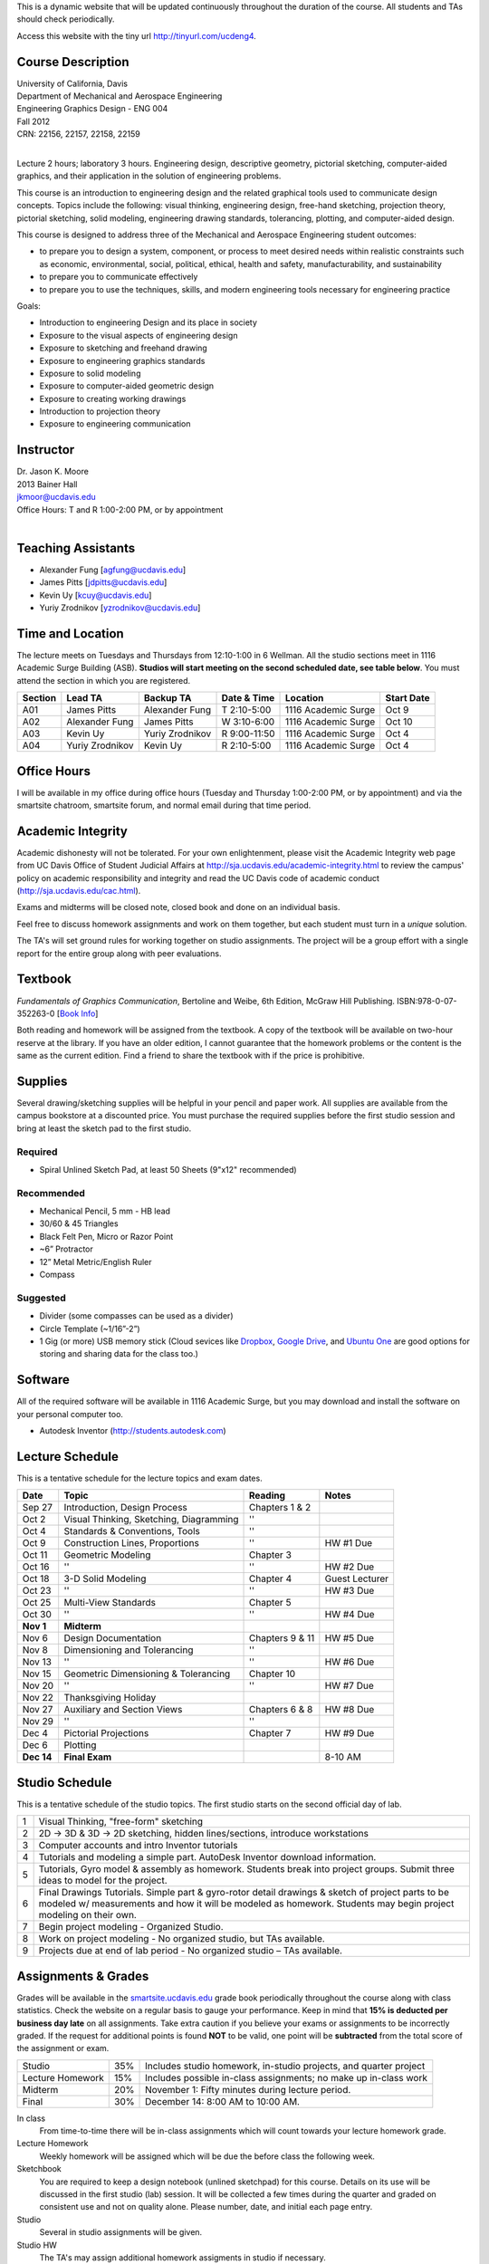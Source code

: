 This is a dynamic website that will be updated continuously throughout the
duration of the course. All students and TAs should check periodically.

Access this website with the tiny url http://tinyurl.com/ucdeng4.

Course Description
==================

| University of California, Davis
| Department of Mechanical and Aerospace Engineering
| Engineering Graphics Design - ENG 004
| Fall 2012
| CRN: 22156, 22157, 22158, 22159
|

Lecture 2 hours; laboratory 3 hours. Engineering design, descriptive geometry,
pictorial sketching, computer-aided graphics, and their application in the
solution of engineering problems.

This course is an introduction to engineering design and the related graphical
tools used to communicate design concepts. Topics include the following: visual
thinking, engineering design, free-hand sketching, projection theory, pictorial
sketching, solid modeling, engineering drawing standards, tolerancing,
plotting, and computer-aided design.

This course is designed to address three of the Mechanical and Aerospace
Engineering student outcomes:

- to prepare you to design a system, component, or process to meet desired
  needs within realistic constraints such as economic, environmental, social,
  political, ethical, health and safety, manufacturability, and sustainability
- to prepare you to communicate effectively
- to prepare you to use the techniques, skills, and modern engineering tools
  necessary for engineering practice

Goals:

- Introduction to engineering Design and its place in society
- Exposure to the visual aspects of engineering design
- Exposure to sketching and freehand drawing
- Exposure to engineering graphics standards
- Exposure to solid modeling
- Exposure to computer-aided geometric design
- Exposure to creating working drawings
- Introduction to projection theory
- Exposure to engineering communication

Instructor
==========

| Dr. Jason K. Moore
| 2013 Bainer Hall
| jkmoor@ucdavis.edu
| Office Hours: T and R 1:00-2:00 PM, or by appointment
|

Teaching Assistants
===================

- Alexander Fung [agfung@ucdavis.edu]
- James Pitts [jdpitts@ucdavis.edu]
- Kevin Uy [kcuy@ucdavis.edu]
- Yuriy Zrodnikov [yzrodnikov@ucdavis.edu]

Time and Location
=================

The lecture meets on Tuesdays and Thursdays from 12:10-1:00 in 6 Wellman. All
the studio sections meet in 1116 Academic Surge Building (ASB). **Studios will
start meeting on the second scheduled date, see table below**. You must attend
the section in which you are registered.

=======  ===============  ===============  ============  ===================  ==========
Section  Lead TA          Backup TA        Date & Time   Location             Start Date
=======  ===============  ===============  ============  ===================  ==========
A01      James Pitts      Alexander Fung   T 2:10-5:00   1116 Academic Surge  Oct 9
A02      Alexander Fung   James Pitts      W 3:10-6:00   1116 Academic Surge  Oct 10
A03      Kevin Uy         Yuriy Zrodnikov  R 9:00-11:50  1116 Academic Surge  Oct 4
A04      Yuriy Zrodnikov  Kevin Uy         R 2:10-5:00   1116 Academic Surge  Oct 4
=======  ===============  ===============  ============  ===================  ==========

Office Hours
============

I will be available in my office during office hours (Tuesday and Thursday
1:00-2:00 PM, or by appointment) and via the smartsite chatroom, smartsite
forum, and normal email during that time period.

Academic Integrity
==================

Academic dishonesty will not be tolerated. For your own enlightenment, please
visit the Academic Integrity web page from UC Davis Office of Student Judicial
Affairs at http://sja.ucdavis.edu/academic-integrity.html to review the campus'
policy on academic responsibility and integrity and read the UC Davis code of
academic conduct (http://sja.ucdavis.edu/cac.html).

Exams and midterms will be closed note, closed book and done on an individual
basis.

Feel free to discuss homework assignments and work on them together, but each
student must turn in a *unique* solution.

The TA's will set ground rules for working together on studio assignments. The
project will be a group effort with a single report for the entire group along
with peer evaluations.

Textbook
========

*Fundamentals of Graphics Communication*, Bertoline and Weibe, 6th Edition,
McGraw Hill Publishing. ISBN:978-0-07-352263-0 [`Book Info
<http://highered.mcgraw-hill.com/sites/0073522635/information_center_view0/>`_]

Both reading and homework will be assigned from the textbook. A copy of the
textbook will be available on two-hour reserve at the library. If you have an
older edition, I cannot guarantee that the homework problems or the content is
the same as the current edition. Find a friend to share the textbook with if
the price is prohibitive.

Supplies
========

Several drawing/sketching supplies will be helpful in your pencil and paper
work. All supplies are available from the campus bookstore at a discounted
price. You must purchase the required supplies before the first studio session
and bring at least the sketch pad to the first studio.

Required
--------

- Spiral Unlined Sketch Pad, at least 50 Sheets (9"x12" recommended)

Recommended
-----------

- Mechanical Pencil, 5 mm - HB lead
- 30/60 & 45 Triangles
- Black Felt Pen, Micro or Razor Point
- ~6” Protractor
- 12” Metal Metric/English Ruler
- Compass

Suggested
---------

- Divider (some compasses can be used as a divider)
- Circle Template (~1/16”-2”)
- 1 Gig (or more) USB memory stick (Cloud sevices like Dropbox_, `Google
  Drive`_, and `Ubuntu One`_ are good options for storing and sharing data for
  the class too.)

.. _Dropbox: http://www.dropbox.com
.. _Google Drive: http://drive.google.com
.. _Ubuntu One: https://one.ubuntu.com

Software
========

All of the required software will be available in 1116 Academic Surge, but you
may download and install the software on your personal computer too.

- Autodesk Inventor (http://students.autodesk.com)

Lecture Schedule
================

This is a tentative schedule for the lecture topics and exam dates.

==========  =======================================  ===============  =====
Date        Topic                                    Reading          Notes
==========  =======================================  ===============  =====
Sep 27      Introduction, Design Process             Chapters 1 & 2
Oct 2       Visual Thinking, Sketching, Diagramming  ''
Oct 4       Standards & Conventions, Tools           ''
Oct 9       Construction Lines, Proportions          ''               HW #1 Due
Oct 11      Geometric Modeling                       Chapter 3
Oct 16      ''                                       ''               HW #2 Due
Oct 18      3-D Solid Modeling                       Chapter 4        Guest Lecturer
Oct 23      ''                                       ''               HW #3 Due
Oct 25      Multi-View Standards                     Chapter 5
Oct 30      ''                                       ''               HW #4 Due
**Nov 1**   **Midterm**
Nov 6       Design Documentation                     Chapters 9 & 11  HW #5 Due
Nov 8       Dimensioning and Tolerancing             ''
Nov 13      ''                                       ''               HW #6 Due
Nov 15      Geometric Dimensioning & Tolerancing     Chapter 10
Nov 20      ''                                       ''               HW #7 Due
Nov 22      Thanksgiving Holiday
Nov 27      Auxiliary and Section Views              Chapters 6 & 8   HW #8 Due
Nov 29      ''                                       ''
Dec 4       Pictorial Projections                    Chapter 7        HW #9 Due
Dec 6       Plotting
**Dec 14**  **Final Exam**                                            8-10 AM
==========  =======================================  ===============  =====

Studio Schedule
===============

This is a tentative schedule of the studio topics. The first studio starts on
the second official day of lab.

=  =========================================================
1  Visual Thinking, "free-form" sketching
2  2D -> 3D & 3D -> 2D sketching, hidden lines/sections,
   introduce workstations
3  Computer accounts and intro Inventor tutorials
4  Tutorials and modeling a simple part. AutoDesk Inventor
   download information.
5  Tutorials, Gyro model & assembly as homework. Students
   break into project groups. Submit three ideas to model
   for the project.
6  Final Drawings Tutorials. Simple part & gyro-rotor detail
   drawings & sketch of project parts to be modeled w/
   measurements and how it will be modeled as homework. Students
   may begin project modeling on their own.
7  Begin project modeling - Organized Studio.
8  Work on project modeling - No organized studio, but TAs
   available.
9  Projects due at end of lab period - No organized studio –
   TAs available.
=  =========================================================

Assignments & Grades
====================

Grades will be available in the smartsite.ucdavis.edu_ grade book periodically
throughout the course along with class statistics. Check the website on a
regular basis to gauge your performance. Keep in mind that **15% is deducted
per business day late** on all assignments. Take extra caution if you believe
your exams or assignments to be incorrectly graded. If the request for
additional points is found **NOT** to be valid, one point will be
**subtracted** from the total score of the assignment or exam.

================  ===  ==========
Studio            35%  Includes studio homework, in-studio projects, and quarter project
Lecture Homework  15%  Includes possible in-class assignments; no make up in-class work
Midterm           20%  November 1: Fifty minutes during lecture period.
Final             30%  December 14: 8:00 AM to 10:00 AM.
================  ===  ==========

.. _smartsite.ucdavis.edu: http://smartsite.ucdavis.edu

In class
   From time-to-time there will be in-class assignments which will count towards
   your lecture homework grade.
Lecture Homework
   Weekly homework will be assigned which will be due the before class the
   following week.
Sketchbook
   You are required to keep a design notebook (unlined sketchpad) for this course.
   Details on its use will be discussed in the first studio (lab) session. It will
   be collected a few times during the quarter and graded on consistent use and
   not on quality alone. Please number, date, and initial each page entry.
Studio
   Several in studio assignments will be given.
Studio HW
   The TA's may assign additional homework assigments in studio if necessary.
Project
   By the end of the studio sessions a group project will collected. Each group
   will be responsible for modeling and producing production drawings of a
   complex multi-component item. The project will be based on the quality of
   work and peer evaluations of teammates.

Smartsite
=========

We will make heavy use of smartsite for the course. Log in to
smartsite.ucdavis.edu with you Kerberos ID and passphrase then select **ENG 004
A01-A04 FQ 2012** or access the smartsite through this link:

https://smartsite.ucdavis.edu/xsl-portal/site/30860954-0d1c-4974-af70-db38f4ae42c6

We will be using several features in smartsite:

Announcements
   All class announcements will be sent to your UCD email address and be
   collected here. Check this regularly during the class for important
   information.
Assignments
   You will turn in some or all assignments through smartsite. If you have the
   ability to scan or take a clear photograph of your assignments, you can turn
   them in digitally. Otherwise they must be handed in at the beginning of
   class on the due date. Compress all of your files and documents into a
   single zip file with your name and section in the file name and attach it to
   the assignment. All documents must be in PDF form. Use Inventor's Pack and
   Go feature for inventor files.
Chat Room
   Feel free to use the chat room to meet with you peers and group members if
   you can't all be in one physical place. I will be available for chat during
   our scheduled office hours. The TAs may be available during studio sessions
   too.
Course Website
   This displays this website within smartsite.
Email Archive
   All emails sent to the class will be archived here. You may send emails to
   eng4-fall2012@smartsite.ucdavis.edu if you have general questions that all
   of the class may benefit from. **Do not abuse this.** Send personal emails
   to me and the TA's through our UCD email addresses.
Forums
   Feel free to start topics and discussion in the forums. All class
   participants and the instructors will be able to comment.
Gradebook
   You grades and basic stats on your relative performance will be available as
   the course goes along.
Mailtool
   This allows you to send emails to everyone or just the instructors. The same
   rules apply as in the "Email Archive" section.
Resources
   Files, documents, and other resources will be available here for download.
